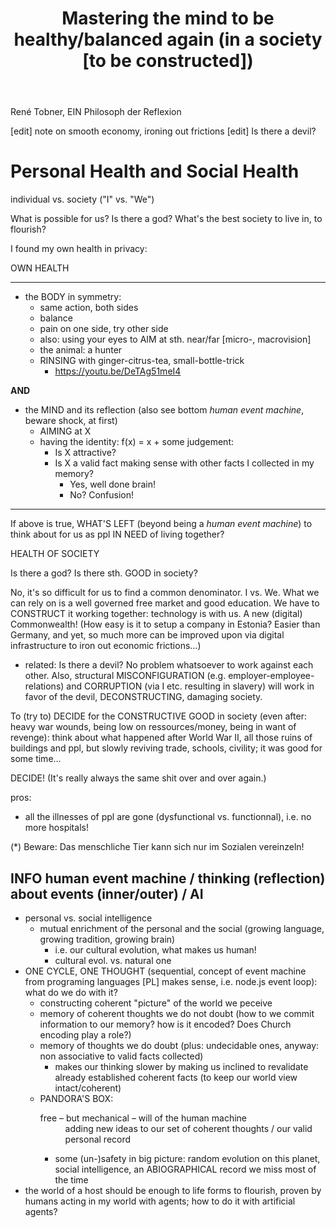 #+Title: Mastering the mind to be healthy/balanced again (in a society [to be constructed])
René Tobner, EIN Philosoph der Reflexion

[edit] note on smooth economy, ironing out frictions
[edit] Is there a devil?

* Personal Health and Social Health
  
individual vs. society ("I" vs. "We")

What is possible for us? Is there a god? What's the best society to live in, to flourish?

I found my own health in privacy:

OWN HEALTH
-------------------------------------------------------------------------------------------

- the BODY in symmetry:
  - same action, both sides
  - balance
  - pain on one side, try other side
  - also: using your eyes to AIM at sth. near/far [micro-, macrovision]
  - the animal: a hunter
  - RINSING with ginger-citrus-tea, small-bottle-trick
    - https://youtu.be/DeTAg51meI4

*AND*

- the MIND and its reflection (also see bottom /human event machine/, beware shock, at first)
  - AIMING at X
  - having the identity: f(x) = x + some judgement:
    - Is X attractive?
    - Is X a valid fact making sense with other facts I collected in my memory?
      - Yes, well done brain!
      - No? Confusion!


-------------------------------------------------------------------------------------------


If above is true, WHAT'S LEFT (beyond being a /human event machine/) to think about for us as ppl IN NEED of living together?

HEALTH OF SOCIETY

Is there a god? Is there sth. GOOD in society?

No, it's so difficult for us to find a common denominator. I vs. We. What we can rely on is a well governed free market and good education. We have to CONSTRUCT it working together: technology is with us. A new (digital) Commonwealth! (How easy is it to setup a company in Estonia? Easier than Germany, and yet, so much more can be improved upon via digital infrastructure to iron out economic frictions...)

    - related: Is there a devil? No problem whatsoever to work against each other. Also, structural MISCONFIGURATION (e.g. employer-employee-relations) and CORRUPTION (via I etc. resulting in slavery) will work in favor of the devil, DECONSTRUCTING, damaging society.

To (try to) DECIDE for the CONSTRUCTIVE GOOD in society (even after: heavy war wounds, being low on ressources/money, being in want of revenge): think about what happened after World War II, all those ruins of buildings and ppl, but slowly reviving trade, schools, civility; it was good for some time...


DECIDE! (It's really always the same shit over and over again.)



pros:
- all the illnesses of ppl are gone (dysfunctional vs. functionnal), i.e. no more hospitals!



(*) Beware: Das menschliche Tier kann sich nur im Sozialen vereinzeln!


** INFO human event machine / thinking (reflection) about events (inner/outer) / AI 
- personal vs. social intelligence
  - mutual enrichment of the personal and the social (growing language, growing tradition, growing brain)
    - i.e. our cultural evolution, what makes us human!
    - cultural evol. vs. natural one
- ONE CYCLE, ONE THOUGHT (sequential, concept of event machine from programing languages [PL] makes sense, i.e. node.js event loop): what do we do with it?
  - constructing coherent "picture" of the world we peceive
  - memory of coherent thoughts we do not doubt (how to we commit information to our memory? how is it encoded? Does Church encoding play a role?)
  - memory of thoughts we do doubt (plus: undecidable ones, anyway: non associative to valid facts collected)
    - makes our thinking slower by making us inclined to revalidate already established coherent facts (to keep our world view intact/coherent)
  - PANDORA'S BOX:
    - free -- but mechanical -- will of the human machine :: adding new ideas to our set of coherent thoughts / our valid personal record
    - some (un-)safety in big picture: random evolution on this planet, social intelligence, an ABIOGRAPHICAL record we miss most of the time
- the world of a host should be enough to life forms to flourish, proven by humans acting in my world with agents; how to do it with artificial agents? 
